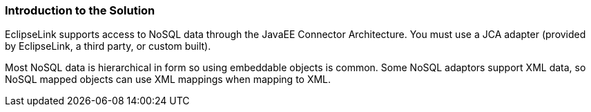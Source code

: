 ///////////////////////////////////////////////////////////////////////////////

    Copyright (c) 2022 Oracle and/or its affiliates. All rights reserved.

    This program and the accompanying materials are made available under the
    terms of the Eclipse Public License v. 2.0, which is available at
    http://www.eclipse.org/legal/epl-2.0.

    This Source Code may also be made available under the following Secondary
    Licenses when the conditions for such availability set forth in the
    Eclipse Public License v. 2.0 are satisfied: GNU General Public License,
    version 2 with the GNU Classpath Exception, which is available at
    https://www.gnu.org/software/classpath/license.html.

    SPDX-License-Identifier: EPL-2.0 OR GPL-2.0 WITH Classpath-exception-2.0

///////////////////////////////////////////////////////////////////////////////
[[NOSQL001]]
=== Introduction to the Solution

EclipseLink supports access to NoSQL data through the JavaEE Connector
Architecture. You must use a JCA adapter (provided by EclipseLink, a
third party, or custom built).

Most NoSQL data is hierarchical in form so using embeddable objects is
common. Some NoSQL adaptors support XML data, so NoSQL mapped objects
can use XML mappings when mapping to XML.
